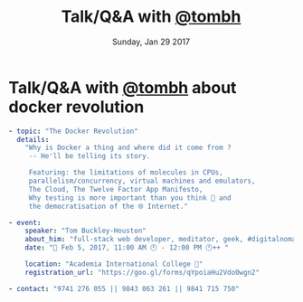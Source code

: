 #+TITLE: Talk/Q&A with [[http://tombh.co.uk/][@tombh]]
#+DATE: Sunday, Jan 29 2017 
#+DESCRIPTION: about docker revolution
#+OPTIONS: author:nil date:nil title:nil num:nil toc:nil reveal_title_slide:nil
#+OPTIONS: reveal_rolling_links:t

* Talk/Q&A with [[http://tombh.co.uk/][@tombh]] about docker revolution
  #+BEGIN_SRC yaml
- topic: "The Docker Revolution"
  details:
    "Why is Docker a thing and where did it come from ?
     -- He'll be telling its story.

     Featuring: the limitations of molecules in CPUs,
     parallelism/concurrency, virtual machines and emulators, 
     The Cloud, The Twelve Factor App Manifesto,
     Why testing is more important than you think 🤔 and
     the democratisation of the 🌐 Internet."

- event: 
    speaker: "Tom Buckley-Houston"
    about_him: "full-stack web developer, meditator, geek, #digitalnomad"
    date: "📅 Feb 5, 2017, 11:00 AM 🕚 - 12:00 PM 🕛++ "

    location: "Academia International College 🏁"
    registration_url: "https://goo.gl/forms/qYpoiaHu2Vdo0wgn2"

- contact: "9741 276 055 || 9843 063 261 || 9841 715 750"
  #+END_SRC

* COMMENT Metas
** COMMENT dirty works:
   #+BEGIN_SRC html
      <span style="color: #F92672;">location</span>: <span style="color: #E6DB74;"><a href="https://goo.gl/maps/ASUCb2kJELo">"Academia International College &#127937;"</a></span>
    <span style="color: #F92672;">registration_url</span>: <span style="color: #E6DB74;"><a href="https://goo.gl/forms/qYpoiaHu2Vdo0wgn2">"https://goo.gl/forms/qYpoiaHu2Vdo0wgn2"</span>
   #+END_SRC

** COMMENT Gist URL
    gist: https://gist.github.com/a686d14dc8323ded9481180d4d272288

** COMMENT Update the gist
   #+BEGIN_SRC bash
   chruby 2.3.1
   gist -Pp -u a686d14dc8323ded9481180d4d272288 -f docker_revolution_with_tom_feb5.html
   #+END_SRC
